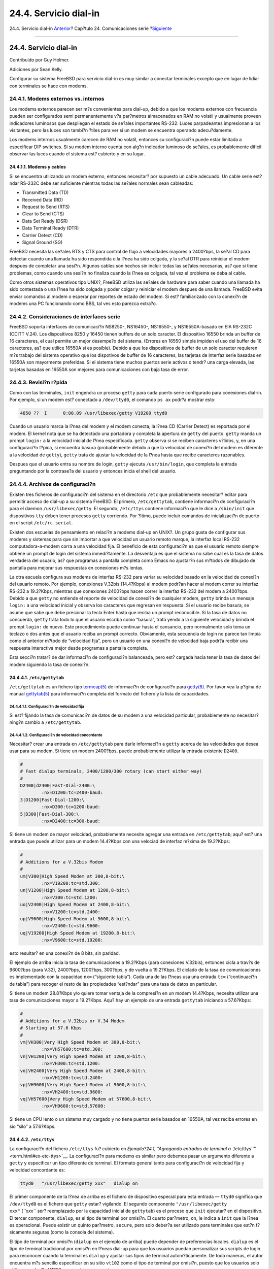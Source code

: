 ======================
24.4. Servicio dial-in
======================

.. raw:: html

   <div class="navheader">

24.4. Servicio dial-in
`Anterior <term.html>`__?
Cap?tulo 24. Comunicaciones serie
?\ `Siguiente <dialout.html>`__

--------------

.. raw:: html

   </div>

.. raw:: html

   <div class="sect1">

.. raw:: html

   <div class="titlepage" xmlns="">

.. raw:: html

   <div>

.. raw:: html

   <div>

24.4. Servicio dial-in
----------------------

.. raw:: html

   </div>

.. raw:: html

   <div>

Contribuido por Guy Helmer.

.. raw:: html

   </div>

.. raw:: html

   <div>

Adiciones por Sean Kelly.

.. raw:: html

   </div>

.. raw:: html

   </div>

.. raw:: html

   </div>

Configurar su sistema FreeBSD para servicio dial-in es muy similar a
conectar terminales excepto que en lugar de lidiar con terminales se
hace con modems.

.. raw:: html

   <div class="sect2">

.. raw:: html

   <div class="titlepage" xmlns="">

.. raw:: html

   <div>

.. raw:: html

   <div>

24.4.1. Modems externos vs. internos
~~~~~~~~~~~~~~~~~~~~~~~~~~~~~~~~~~~~

.. raw:: html

   </div>

.. raw:: html

   </div>

.. raw:: html

   </div>

Los modems externos parecen ser m?s convenientes para dial-up, debido a
que los modems externos con frecuencia pueden ser configurados semi
permanentemente v?a par?metros almacenados en RAM no volatil y
usualmente proveen indicadores luminosos que despliegan el estado de
se?ales importantes RS-232. Luces parpadeantes impresionan a los
visitantes, pero las luces son tambi?n ?tiles para ver si un modem se
encuentra operando adecu?damente.

Los modems internos usualmente carecen de RAM no volatil, entonces su
configuraci?n puede estar limitada a especificar DIP switches. Si su
modem interno cuenta con alg?n indicador luminoso de se?ales, es
probablemente dificil observar las luces cuando el sistema est? cubierto
y en su lugar.

.. raw:: html

   <div class="sect3">

.. raw:: html

   <div class="titlepage" xmlns="">

.. raw:: html

   <div>

.. raw:: html

   <div>

24.4.1.1. Modems y cables
^^^^^^^^^^^^^^^^^^^^^^^^^

.. raw:: html

   </div>

.. raw:: html

   </div>

.. raw:: html

   </div>

Si se encuentra utilizando un modem externo, entonces necesitar? por
supuesto un cable adecuado. Un cable serie est?ndar RS-232C debe ser
suficiente mientras todas las se?ales normales sean cableadas:

.. raw:: html

   <div class="itemizedlist">

-  Transmitted Data (TD)

-  Received Data (RD)

-  Request to Send (RTS)

-  Clear to Send (CTS)

-  Data Set Ready (DSR)

-  Data Terminal Ready (DTR)

-  Carrier Detect (CD)

-  Signal Ground (SG)

.. raw:: html

   </div>

FreeBSD necesita las se?ales RTS y CTS para control de flujo a
velocidades mayores a 2400?bps, la se?al CD para detectar cuando una
llamada ha sido respondida o la l?nea ha sido colgada, y la se?al DTR
para reiniciar el modem despues de completar una sesi?n. Algunos cables
son hechos sin incluir todas las se?ales necesarias, as? que si tiene
problemas, como cuando una sesi?n no finaliza cuando la l?nea es
colgada, tal vez el problema se deba al cable.

Como otros sistemas operativos tipo UNIX?, FreeBSD utiliza las se?ales
de hardware para saber cuando una llamada ha sido contestada o una l?nea
ha sido colgada y poder colgar y reiniciar el modem despues de una
llamada. FreeBSD evita enviar comandos al modem o esperar por reportes
de estado del modem. Si est? familiarizado con la conexi?n de modems una
PC funcionando como BBS, tal ves esto parezca extra?o.

.. raw:: html

   </div>

.. raw:: html

   </div>

.. raw:: html

   <div class="sect2">

.. raw:: html

   <div class="titlepage" xmlns="">

.. raw:: html

   <div>

.. raw:: html

   <div>

24.4.2. Consideraciones de interfaces serie
~~~~~~~~~~~~~~~~~~~~~~~~~~~~~~~~~~~~~~~~~~~

.. raw:: html

   </div>

.. raw:: html

   </div>

.. raw:: html

   </div>

FreeBSD soporta interfaces de comunicaci?n NS8250-, NS16450-, NS16550-,
y NS16550A-basado en EIA RS-232C (CCITT V.24). Los dispositivos 8250 y
16450 tienen buffers de un solo caracter. El dispositivo 16550 brinda un
buffer de 16 caracteres, el cual permite un mejor desempe?o del sistema.
(Errores en 16550 simple impiden el uso del buffer de 16 caracteres, as?
que utilice 16550A si es posible). Debido a que los dispositivos de
buffer de un solo caracter requieren m?s trabajo del sistema operativo
que los dispotivos de buffer de 16 caracteres, las tarjetas de interfaz
serie basadas en 16550A son mayormente preferidas. Si el sistema tiene
muchos puertos serie activos o tendr? una carga elevada, las tarjetas
basadas en 16550A son mejores para comunicaciones con baja tasa de
error.

.. raw:: html

   </div>

.. raw:: html

   <div class="sect2">

.. raw:: html

   <div class="titlepage" xmlns="">

.. raw:: html

   <div>

.. raw:: html

   <div>

24.4.3. Revisi?n r?pida
~~~~~~~~~~~~~~~~~~~~~~~

.. raw:: html

   </div>

.. raw:: html

   </div>

.. raw:: html

   </div>

Como con las terminales, ``init`` engendra un proceso ``getty`` para
cada puerto serie configurado para conexiones dial-in. Por ejemplo, si
un modem est? conectado a ``/dev/ttyd0``, el comando ``ps ax`` podr?a
mostrar esto:

.. code:: screen

     4850 ??  I      0:00.09 /usr/libexec/getty V19200 ttyd0

Cuando un usuario marca la l?nea del modem y el modem conecta, la l?nea
CD (Carrier Detect) es reportada por el modem. El kernel nota que se ha
detectado una portadora y completa la apertura de ``getty`` del puerto.
``getty`` manda un prompt ``login:`` a la velocidad inicial de l?nea
especificada. ``getty`` observa si se reciben caracteres v?lidos, y, en
una configuraci?n t?pica, si encuentra basura (probablemente debido a
que la velocidad de conexi?n del modem es diferente a la velocidad de
``getty``), ``getty`` trata de ajustar la velocidad de la l?nea hasta
que recibe caracteres razonables.

Despues que el usuario entra su nombre de login, ``getty`` ejecuta
``/usr/bin/login``, que completa la entrada preguntando por la
contrase?a del usuario y entonces inicia el shell del usuario.

.. raw:: html

   </div>

.. raw:: html

   <div class="sect2">

.. raw:: html

   <div class="titlepage" xmlns="">

.. raw:: html

   <div>

.. raw:: html

   <div>

24.4.4. Archivos de configuraci?n
~~~~~~~~~~~~~~~~~~~~~~~~~~~~~~~~~

.. raw:: html

   </div>

.. raw:: html

   </div>

.. raw:: html

   </div>

Existen tres ficheros de configuraci?n del sistema en el directorio
``/etc`` que probablemente necesitar? editar para permitir acceso de
dial-up a su sistema FreeBSD. El primero, ``/etc/gettytab``, contiene
informaci?n de configuraci?n para el daemon ``/usr/libexec/getty``. El
segundo, ``/etc/ttys`` contiene informaci?n que le dice a ``/sbin/init``
que dispositivos ``tty`` deben tener procesos ``getty`` corriendo. Por
?ltimo, puede incluir comandos de inicializaci?n de puerto en el script
``/etc/rc.serial``.

Existen dos escuelas de pensamiento en relaci?n a modems dial-up en
UNIX?. Un grupo gusta de configurar sus modems y sistemas para que sin
importar a que velocidad un usuario remoto marque, la interfaz local
RS-232 computadora-a-modem corra a una velocidad fija. El beneficio de
esta configuraci?n es que el usuario remoto siempre obtiene un prompt de
login del sistema inmedi?tamente. La desventaja es que el sistema no
sabe cual es la tasa de datos verdadera del usuario, as? que programas a
pantalla completa como Emacs no ajustar?n sus m?todos de dibujado de
pantalla para mejorar sus respuestas en conexiones m?s lentas.

La otra escuela configura sus modems de interfaz RS-232 para variar su
velocidad basado en la velocidad de conexi?n del usuario remoto. Por
ejemplo, conexiones V.32bis (14.4?Kbps) al modem podr?an hacer al modem
correr su interfaz RS-232 a 19.2?Kbps, mientras que conexiones 2400?bps
hacen correr la interfaz RS-232 del modem a 2400?bps. Debido a que
``getty`` no entiende el reporte de velocidad de conexi?n de cualquier
modem, ``getty`` brinda un mensaje ``login:`` a una velocidad inicial y
observa los caracteres que regresan en respuesta. Si el usuario recibe
basura, se asume que sabe que debe presionar la tecla Enter hasta que
reciba un prompt reconocible. Si la tasa de datos no concuerda,
``getty`` trata todo lo que el usuario escriba como “basura”, trata
yendo a la siguiente velocidad y brinda el prompt ``login:`` de nuevo.
Este procedimiento puede continuar hasta el cansancio, pero normalmente
solo toma un teclazo o dos antes que el usuario reciba un prompt
correcto. Obviamente, esta secuencia de login no parece tan limpia como
el anterior m?todo de “velocidad fija”, pero un usuario en una conexi?n
de velocidad baja podr?a recibir una respuesta interactiva mejor desde
programas a pantalla completa.

Esta secci?n tratar? de dar informaci?n de configuraci?n balanceada,
pero est? cargada hacia tener la tasa de datos del modem siguiendo la
tasa de conexi?n.

.. raw:: html

   <div class="sect3">

.. raw:: html

   <div class="titlepage" xmlns="">

.. raw:: html

   <div>

.. raw:: html

   <div>

24.4.4.1. ``/etc/gettytab``
^^^^^^^^^^^^^^^^^^^^^^^^^^^

.. raw:: html

   </div>

.. raw:: html

   </div>

.. raw:: html

   </div>

``/etc/gettytab`` es un fichero tipo
`termcap(5) <http://www.FreeBSD.org/cgi/man.cgi?query=termcap&sektion=5>`__
de informaci?n de configuraci?n para
`getty(8) <http://www.FreeBSD.org/cgi/man.cgi?query=getty&sektion=8>`__.
Por favor vea la p?gina de manual
`gettytab(5) <http://www.FreeBSD.org/cgi/man.cgi?query=gettytab&sektion=5>`__
para informaci?n completa del formato del fichero y la lista de
capacidades.

.. raw:: html

   <div class="sect4">

.. raw:: html

   <div class="titlepage" xmlns="">

.. raw:: html

   <div>

.. raw:: html

   <div>

24.4.4.1.1. Configuraci?n de velocidad fija
'''''''''''''''''''''''''''''''''''''''''''

.. raw:: html

   </div>

.. raw:: html

   </div>

.. raw:: html

   </div>

Si est? fijando la tasa de comunicaci?n de datos de su modem a una
velocidad particular, probablemente no necesitar? ning?n cambio a
``/etc/gettytab``.

.. raw:: html

   </div>

.. raw:: html

   <div class="sect4">

.. raw:: html

   <div class="titlepage" xmlns="">

.. raw:: html

   <div>

.. raw:: html

   <div>

24.4.4.1.2. Configuraci?n de velocidad concordante
''''''''''''''''''''''''''''''''''''''''''''''''''

.. raw:: html

   </div>

.. raw:: html

   </div>

.. raw:: html

   </div>

Necesitar? crear una entrada en ``/etc/gettytab`` para darle informaci?n
a ``getty`` acerca de las velocidades que desea usar para su modem. Si
tiene un modem 2400?bps, puede probablemente utilizar la entrada
existente ``D2400``.

.. code:: programlisting

    #
    # Fast dialup terminals, 2400/1200/300 rotary (can start either way)
    #
    D2400|d2400|Fast-Dial-2400:\
            :nx=D1200:tc=2400-baud:
    3|D1200|Fast-Dial-1200:\
            :nx=D300:tc=1200-baud:
    5|D300|Fast-Dial-300:\
            :nx=D2400:tc=300-baud:

Si tiene un modem de mayor velocidad, probablemente necesite agregar una
entrada en ``/etc/gettytab``; aqu? est? una entrada que puede utilizar
para un modem 14.4?Kbps con una velociad de interfaz m?xima de
19.2?Kbps:

.. code:: programlisting

    #
    # Additions for a V.32bis Modem
    #
    um|V300|High Speed Modem at 300,8-bit:\
            :nx=V19200:tc=std.300:
    un|V1200|High Speed Modem at 1200,8-bit:\
            :nx=V300:tc=std.1200:
    uo|V2400|High Speed Modem at 2400,8-bit:\
            :nx=V1200:tc=std.2400:
    up|V9600|High Speed Modem at 9600,8-bit:\
            :nx=V2400:tc=std.9600:
    uq|V19200|High Speed Modem at 19200,8-bit:\
            :nx=V9600:tc=std.19200:

esto resultar? en una conexi?n de 8 bits, sin paridad.

El ejemplo de arriba inicia la tasa de comunicaciones a 19.2?Kbps (para
conexiones V.32bis), entonces cicla a trav?s de 9600?bps (para V.32),
2400?bps, 1200?bps, 300?bps, y de vuelta a 19.2?Kbps. El ciclado de la
tasa de comunicaciones es implementado con la capacidad ``nx=``
(“siguiente tabla”). Cada una de las l?neas usa una entrada ``tc=``
(“continuaci?n de tabla”) para recoger el resto de las propiedades
“est?ndar” para una tasa de datos en particular.

Si tiene un modem 28.8?Kbps y/o quiere tomar ventaja de la compresi?n en
un modem 14.4?Kbps, necesita utilizar una tasa de comunicaciones mayor a
19.2?Kbps. Aqu? hay un ejemplo de una entrada ``gettytab`` iniciando a
57.6?Kbps:

.. code:: programlisting

    #
    # Additions for a V.32bis or V.34 Modem
    # Starting at 57.6 Kbps
    #
    vm|VH300|Very High Speed Modem at 300,8-bit:\
            :nx=VH57600:tc=std.300:
    vn|VH1200|Very High Speed Modem at 1200,8-bit:\
            :nx=VH300:tc=std.1200:
    vo|VH2400|Very High Speed Modem at 2400,8-bit:\
            :nx=VH1200:tc=std.2400:
    vp|VH9600|Very High Speed Modem at 9600,8-bit:\
            :nx=VH2400:tc=std.9600:
    vq|VH57600|Very High Speed Modem at 57600,8-bit:\
            :nx=VH9600:tc=std.57600:

Si tiene un CPU lento o un sistema muy cargado y no tiene puertos serie
basados en 16550A, tal vez reciba errores en sio “silo” a 57.6?Kbps.

.. raw:: html

   </div>

.. raw:: html

   </div>

.. raw:: html

   <div class="sect3">

.. raw:: html

   <div class="titlepage" xmlns="">

.. raw:: html

   <div>

.. raw:: html

   <div>

24.4.4.2. ``/etc/ttys``
^^^^^^^^^^^^^^^^^^^^^^^

.. raw:: html

   </div>

.. raw:: html

   </div>

.. raw:: html

   </div>

La configuraci?n del fichero ``/etc/ttys`` fu? cubierto en
`Ejemplo?24.1, “Agregando entradas de terminal a
``/etc/ttys``\ ” <term.html#ex-etc-ttys>`__. La configuraci?n para
modems es similar pero debemos pasar un argumento diferente a ``getty``
y especificar un tipo diferente de terminal. El formato general tanto
para configuraci?n de velocidad fija y velocidad concordante es:

.. code:: programlisting

    ttyd0   "/usr/libexec/getty xxx"   dialup on

El primer componente de la l?nea de arriba es el fichero de dispositivo
especial para esta entrada — ``ttyd0`` significa que ``/dev/ttyd0`` es
el fichero que ``getty`` estar? vigilando. El segundo componente
``"/usr/libexec/getty           xxx"`` (*``xxx``* ser? reemplazado por
la capacidad inicial de ``gettytab``) es el proceso que ``init``
ejecutar? en el dispositivo. El tercer componente, ``dialup``, es el
tipo de terminal por omisi?n. El cuarto par?metro, ``on``, le indica a
``init`` que la l?nea es operacional. Puede existir un quinto par?metro,
``secure``, pero solo deber?a ser utilizado para terminales que est?n
f?sicamente seguras (como la consola del sistema).

El tipo de terminal por omisi?n (``dialup`` en el ejemplo de arriba)
puede depender de preferencias locales. ``dialup`` es el tipo de
terminal tradicional por omisi?n en l?neas dial-up para que los usuarios
puedan personalizar sus scripts de login para reconocer cuando la
terminal es ``dialup`` y ajustar sus tipos de terminal autom?ticamente.
De toda maneras, el autor encuentra m?s sencillo especificar en su sitio
``vt102`` como el tipo de terminal por omisi?n, puesto que los usuarios
solo utilizan emulaci?n VT102 en sus sistemas remotos.

Despues de realizar los cambios a ``/etc/ttys``, puede enviar al proceso
``init`` una se?al HUP para que relea el fichero. Puede utilizar el
comando

.. code:: screen

    # kill -HUP 1

para mandar la se?al. Si esta es su primera vez instalando el sistema,
tal vez quiera esperar hasta que su(s) modem(s) est?n configurados y
conectados correctamente antes de se?alizar a ``init``.

.. raw:: html

   <div class="sect4">

.. raw:: html

   <div class="titlepage" xmlns="">

.. raw:: html

   <div>

.. raw:: html

   <div>

24.4.4.2.1. Configuraci?n de velocidad fija
'''''''''''''''''''''''''''''''''''''''''''

.. raw:: html

   </div>

.. raw:: html

   </div>

.. raw:: html

   </div>

Para una configuraci?n de velocidad fija, su entrada ``ttys`` necesita
tener una entrada de velocidad fija provista en ``getty``. Para un modem
cuya velocidad de puerto est? fijada en 19.2?Kbps, la entrada ``ttys``
podr?a verse as?:

.. code:: programlisting

    ttyd0   "/usr/libexec/getty std.19200"   dialup on

Si su modem est? fijado a un velocidad de datos diferente, sustituya el
valor apropiado por ``std.velocidad`` en lugar de ``std.19200``.
Aseg?rese de usar un tipo v?lido listado en ``/etc/gettytab``.

.. raw:: html

   </div>

.. raw:: html

   <div class="sect4">

.. raw:: html

   <div class="titlepage" xmlns="">

.. raw:: html

   <div>

.. raw:: html

   <div>

24.4.4.2.2. Configuraci?n de velocidad concordante
''''''''''''''''''''''''''''''''''''''''''''''''''

.. raw:: html

   </div>

.. raw:: html

   </div>

.. raw:: html

   </div>

En una configuraci?n de velocidad concordante su entrada ``ttys``
necesita referenciar el inicio de la entrada “auto-baud” (sic) en
``/etc/gettytab``. Por ejemplo, si agreg? la entrada sugerida arriba
para un modem con velocidad concordante que inicia a 19.2?Kbps (la
entrada ``gettytab`` conteniendo el punto de inicio ``V19200``), su
entrada ``ttys`` podr?a verse como esta:

.. code:: programlisting

    ttyd0   "/usr/libexec/getty V19200"   dialup on

.. raw:: html

   </div>

.. raw:: html

   </div>

.. raw:: html

   <div class="sect3">

.. raw:: html

   <div class="titlepage" xmlns="">

.. raw:: html

   <div>

.. raw:: html

   <div>

24.4.4.3. ``/etc/rc.serial``
^^^^^^^^^^^^^^^^^^^^^^^^^^^^

.. raw:: html

   </div>

.. raw:: html

   </div>

.. raw:: html

   </div>

Modems de alta velocidad, como V.32, V.32bis, y V.34, necesitan usar
control de flujo por hardware (``RTS/CTS``). Puede agregar comandos
``stty`` a ``/etc/rc.serial`` para activar la bandera de control de
flujo por hardware en el kernel de FreeBSD para los puertos del modem.

Por ejemplo para activar la bandera ``termios`` ``crtscts`` de
dispositivos de inicializaci?n dial-in y dial-out en el puerto serie #1
(``COM2``), las siguientes l?neas pueden agregarse a ``/etc/rc.serial``:

.. code:: programlisting

    # Serial port initial configuration
    stty -f /dev/ttyid1 crtscts
    stty -f /dev/cuaia1 crtscts

.. raw:: html

   </div>

.. raw:: html

   </div>

.. raw:: html

   <div class="sect2">

.. raw:: html

   <div class="titlepage" xmlns="">

.. raw:: html

   <div>

.. raw:: html

   <div>

24.4.5. Propiedades del modem
~~~~~~~~~~~~~~~~~~~~~~~~~~~~~

.. raw:: html

   </div>

.. raw:: html

   </div>

.. raw:: html

   </div>

Si tiene un modem cuyos par?metros pueden ser activados permanentemente
en RAM no volatil, necesitar? utilizar un programa de terminal (como
Telix en MS-DOS? o ``tip`` en FreeBSD) para activar los par?metros.
Conecte al modem usando la misma velocidad de comunicaci?n como
velocidad inicial que ``getty`` usar? y configure la RAM no volatil del
modem para que concuerde con estos requerimientos:

.. raw:: html

   <div class="itemizedlist">

-  CD activado cuando est? conectado

-  DTR activado para operaci?n; tirar DTR cuelga la l?nea y reinicia el
   modem

-  CTS control de flujo de datos transmitidos

-  Deshabilitar control de flujo XON/XOFF

-  RTS control de flujo de datos recibidos

-  Modo silencioso (sin c?digos resultantes)

-  Sin eco de comandos

.. raw:: html

   </div>

Por favor lea la documentaci?n de su modem para saber que comandos y/o
switches DIP necesita proporcionarle.

Pro ejemplo, para activar los par?metros de arriba en un modem U.S.
Robotics? Sportster? 14,400 externo, uno podr?a dar estos comandos al
modem:

.. code:: programlisting

    ATZ
    AT&C1&D2&H1&I0&R2&W

Tal vez quiera tambi?n tomar esta oportunidad para ajustar otras
propiedades en el modem, como si utilizar? compresi?n V.42bis y/o MNP5.

El modem U.S. Robotics? Sportster? 14,400 externo tambi?n posee switches
DIP que necesitan activarse; para otros modems, tal vez pueda utilizar
estas propiedades como un ejemplo:

.. raw:: html

   <div class="itemizedlist">

-  Switch 1: ARRIBA — DTR Normal

-  Switch 2: N/A (C?digos resultantes verbales/C?digos resultantes
   num?ricos)

-  Switch 3: ARRIBA — Suprimir c?digos resultantes

-  Switch 4: ABAJO — No eco, comandos offline

-  Switch 5: ARRIBA — Auto respuesta

-  Switch 6: ARRIBA — Detecci?n de se?al Normal

-  Switch 7: ARRIBA — Cargar valores NVRAM por omisi?n

-  Switch 8: N/A (Modo inteligente/Modo tonto)

.. raw:: html

   </div>

C?digos resultantes deber?an ser deshabilitados o suprimidos para modems
dial-up para evitar problemas que pueden ocurrir si ``getty``
erroneamente ofrece un prompt ``login:`` a un modem que se encuentra en
modo de comandos y el modem hace eco del comando o regresa un c?digo
resultante. Esta secuencia puede resultar en una conversaci?n larga y
tonta entre ``getty`` y el modem.

.. raw:: html

   <div class="sect3">

.. raw:: html

   <div class="titlepage" xmlns="">

.. raw:: html

   <div>

.. raw:: html

   <div>

24.4.5.1. Configuraci?n de velocidad fija
^^^^^^^^^^^^^^^^^^^^^^^^^^^^^^^^^^^^^^^^^

.. raw:: html

   </div>

.. raw:: html

   </div>

.. raw:: html

   </div>

Para una configuraci?n de velocidad fija necesitar? configurar el modem
para mantener una tasa de datos constante modem-a-computadora
independiente de la tasa de comunicaciones. En un modem U.S. Robotics?
Sportster? 14,400 externo estos comandos fijar?n la tasa de datos
modem-a-computadora a la velocidad utilizada para pasar los comandos:

.. code:: programlisting

    ATZ
    AT&B1&W

.. raw:: html

   </div>

.. raw:: html

   <div class="sect3">

.. raw:: html

   <div class="titlepage" xmlns="">

.. raw:: html

   <div>

.. raw:: html

   <div>

24.4.5.2. Configuraci?n de velocidad concordante
^^^^^^^^^^^^^^^^^^^^^^^^^^^^^^^^^^^^^^^^^^^^^^^^

.. raw:: html

   </div>

.. raw:: html

   </div>

.. raw:: html

   </div>

Para una configuraci?n de velocidad variable necesitar? configurar su
modem para ajustar la tasa de datos de su puerto serie para que coincida
con la tasa de llamada entrante. En un modem U.S. Robotics? Sportster?
14,400 externo estos comandos fijar?n la tasa de correcci?n de errores
de datos a la velocidad usada para pasar los comandos, pero le permite a
la tasa del puerto serie variar para conexiones que no corrigen errores:

.. code:: programlisting

    ATZ
    AT&B2&W

.. raw:: html

   </div>

.. raw:: html

   <div class="sect3">

.. raw:: html

   <div class="titlepage" xmlns="">

.. raw:: html

   <div>

.. raw:: html

   <div>

24.4.5.3. Revisando la configuraci?n del modem
^^^^^^^^^^^^^^^^^^^^^^^^^^^^^^^^^^^^^^^^^^^^^^

.. raw:: html

   </div>

.. raw:: html

   </div>

.. raw:: html

   </div>

La mayor?a de los modems de alta velocidad brindan comandos para ver los
par?metros actuales de operaci?n del modem en un modo entendible para
humanos. En el modem U.S. Robotics? Sportster? 14,400 externo, el
comando ``ATI5`` despliega los par?metros que est?n almacenados en la
RAM no volatil. Para ver los par?metros reales de operaci?n del modem
(influenciado por los par?metros de los switches DIP del modem), utilice
el comando ``ATZ`` y entonces ``ATI4``.

Si tiene una marca diferente de modem, revise el manual de su modem para
ver como checar doblemente los par?metros de configuraci?n de su modem.

.. raw:: html

   </div>

.. raw:: html

   </div>

.. raw:: html

   <div class="sect2">

.. raw:: html

   <div class="titlepage" xmlns="">

.. raw:: html

   <div>

.. raw:: html

   <div>

24.4.6. Determinando errores
~~~~~~~~~~~~~~~~~~~~~~~~~~~~

.. raw:: html

   </div>

.. raw:: html

   </div>

.. raw:: html

   </div>

Aqu? hay unos cuantos pasos que puede seguir para revisar en sus sistema
el modem dial-up.

.. raw:: html

   <div class="sect3">

.. raw:: html

   <div class="titlepage" xmlns="">

.. raw:: html

   <div>

.. raw:: html

   <div>

24.4.6.1. Revisando el sistema FreeBSD
^^^^^^^^^^^^^^^^^^^^^^^^^^^^^^^^^^^^^^

.. raw:: html

   </div>

.. raw:: html

   </div>

.. raw:: html

   </div>

Conecte su modem a su sistema FreeBSD, arranque el sistema, y, si su
modem tiene luces de indicaci?n de estado, mire si el indicador DTR del
modem enciende cuando el prompt ``login:`` aparece en la consola del
sistema — si enciende, eso deber?a significar que FreeBSD ha iniciado un
proceso ``getty`` en el puerto de comunicaciones apropiado y est?
esperando a que el modem acepte la llamada.

Si el indicador DTR no enciende, entre al sistema FreeBSD a trav?s de la
consola y ponga un ``ps            ax`` para ver si FreeBSD est?
tratando de correr un proceso ``getty`` en el puerto correcto. Deber?a
ver l?neas como estas entre los procesos desplegados:

.. code:: screen

      114 ??  I      0:00.10 /usr/libexec/getty V19200 ttyd0
      115 ??  I      0:00.10 /usr/libexec/getty V19200 ttyd1

Si ve algo diferente, como esto:

.. code:: screen

      114 d0  I      0:00.10 /usr/libexec/getty V19200 ttyd0

y el modem no ha aceptado una llamada todav?a, esto significa que
``getty`` ha completado su apertura en el puerto de comunicaciones. Esto
puede indicar un problema con el cableado o un modem mal configurado,
debido a que ``getty`` no podr?a abrir el puerto de comunicaciones hasta
que un CD (detecci?n de se?al) sea afirmado por el modem.

si no ve ning?n proceso ``getty`` esperando para abrir el puerto
``ttydN`` deseado, revise de nuevo sus entradas en ``/etc/ttys`` para
ver si existe alg?n error ah?. Tambi?n revise el fichero de log
``/var/log/messages`` para ver si existe alg?n mensaje de ``init`` o de
``getty`` relacionados a cualquier problema. Si existe cualquier
mensaje, revise nuevamente los ficheros de configuraci?n ``/etc/ttys`` y
``/etc/gettytab``, as? como los ficheros especiales de dispositivo
``/dev/ttydN``, por cualquier error, entradas faltantes, o ficheros
especiales de dispositivo faltantes.

.. raw:: html

   </div>

.. raw:: html

   <div class="sect3">

.. raw:: html

   <div class="titlepage" xmlns="">

.. raw:: html

   <div>

.. raw:: html

   <div>

24.4.6.2. Trate de llamar
^^^^^^^^^^^^^^^^^^^^^^^^^

.. raw:: html

   </div>

.. raw:: html

   </div>

.. raw:: html

   </div>

Trate de llamar al sistema; aseg?rese de usar 8 bits, sin paridad, y 1
bit de parada en el sistema remoto. Si no obtiene un prompt
inmediatamente, o recibe basura, trate presionando Enter una vez por
segundo. Si continua sin ver un prompt de ``login:`` despues de un
tiempo, trate enviando un ``BREAK``. Si est? usando un modem de alta
velocidad para realizar la marcaci?n, trate marcando de nuevo despues de
fijar la velociad de interfaz del modem (por medio de ``AT&B1`` en un
modem U.S. Robotics? Sportster?, por ejemplo).

Si todav?a no puede obtener un prompt de ``login:``, revise
``/etc/gettytab`` de nuevo y revise nuevamente que

.. raw:: html

   <div class="itemizedlist">

-  El nombre de capacidad inicial especificado en ``/etc/ttys`` para la
   l?nea coincida con un nombre de una capacidad en ``/etc/gettytab``

-  Cada entrada ``nx=`` coincida con otro nombre de capacidad de
   ``gettytab``

-  Cada entrada ``tc=`` coincida con otro nombre de capacidad de
   ``gettytab``

.. raw:: html

   </div>

Si marca pero el modem en el sistema FreeBSD no contesta, aseg?rese que
el modem est? configurado para contestar el tel?fono cuando DTR sea
detectado. Si el modem parece estar configurado correctamente, verifique
que DTR sea detectado revisando las luces indicadoras del modem (si
tiene alguna).

Si ha revisado todo varias veces y todav?a no funciona, tome un descanso
y regrese a eso depues. Si todav?a continua sin funcionar, tal vez puede
mandar un correo electr?nico a `lista de correo para preguntas generales
sobre
FreeBSD <http://lists.FreeBSD.org/mailman/listinfo/freebsd-questions>`__
describiendo su modem y su problema, y las buenas personas en la lista
tratar?n de ayudarle.

.. raw:: html

   </div>

.. raw:: html

   </div>

.. raw:: html

   </div>

.. raw:: html

   <div class="navfooter">

--------------

+-----------------------------+--------------------------------+-----------------------------------+
| `Anterior <term.html>`__?   | `Subir <serialcomms.html>`__   | ?\ `Siguiente <dialout.html>`__   |
+-----------------------------+--------------------------------+-----------------------------------+
| 24.3. Terminales?           | `Inicio <index.html>`__        | ?24.5. Servicio dial-out          |
+-----------------------------+--------------------------------+-----------------------------------+

.. raw:: html

   </div>

Puede descargar ?ste y muchos otros documentos desde
ftp://ftp.FreeBSD.org/pub/FreeBSD/doc/

| Si tiene dudas sobre FreeBSD consulte la
  `documentaci?n <http://www.FreeBSD.org/docs.html>`__ antes de escribir
  a la lista <questions@FreeBSD.org\ >.
|  Env?e sus preguntas sobre la documentaci?n a <doc@FreeBSD.org\ >.
